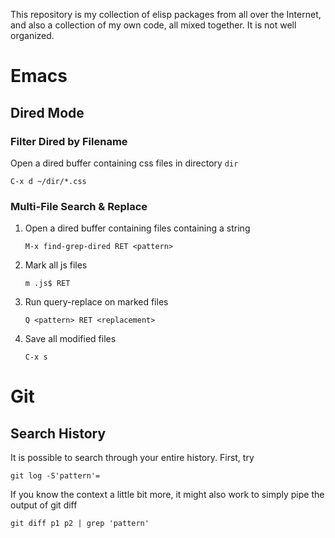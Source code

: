 This repository is my collection of elisp packages from all over the
Internet, and also a collection of my own code, all mixed together. It
is not well organized.

* Emacs
  :PROPERTIES:
  :VISIBILITY: all
  :END:

** Dired Mode
*** Filter Dired by Filename
    Open a dired buffer containing css files in directory =dir=
    : C-x d ~/dir/*.css
    
*** Multi-File Search & Replace
    1. Open a dired buffer containing files containing a string
       : M-x find-grep-dired RET <pattern>
    2. Mark all js files
       : m .js$ RET
    3. Run query-replace on marked files
       : Q <pattern> RET <replacement>
    4. Save all modified files
       : C-x s

* Git
  :PROPERTIES:
  :VISIBILITY: all
  :END:

** Search History
   It is possible to search through your entire history. First, try
   : git log -S'pattern'=
   
   If you know the context a little bit more, it might also work to
   simply pipe the output of git diff
   : git diff p1 p2 | grep 'pattern'
